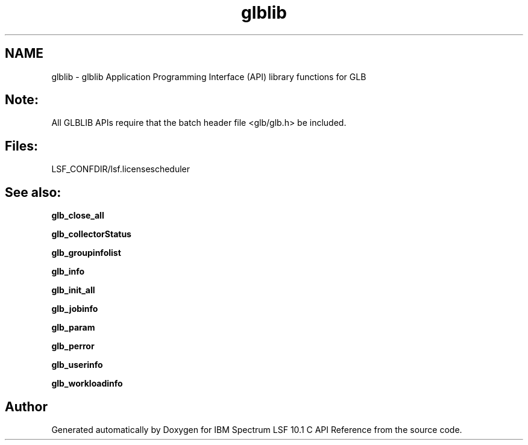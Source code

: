 .TH "glblib" 3 "10 Jun 2021" "Version 10.1" "IBM Spectrum LSF 10.1 C API Reference" \" -*- nroff -*-
.ad l
.nh
.SH NAME
glblib \- glblib 
Application Programming Interface (API) library functions for GLB
.PP
.SH "Note:"
.PP
All GLBLIB APIs require that the batch header file <glb/glb.h> be included.
.PP
.SH "Files:" 
.PP
LSF_CONFDIR/lsf.licensescheduler
.PP
.SH "See also:"
\fBglb_close_all\fP 
.PP
\fBglb_collectorStatus\fP 
.PP
\fBglb_groupinfolist\fP 
.PP
\fBglb_info\fP 
.PP
\fBglb_init_all\fP 
.PP
\fBglb_jobinfo\fP 
.PP
\fBglb_param\fP 
.PP
\fBglb_perror\fP 
.PP
\fBglb_userinfo\fP 
.PP
\fBglb_workloadinfo\fP 
.PP

.SH "Author"
.PP 
Generated automatically by Doxygen for IBM Spectrum LSF 10.1 C API Reference from the source code.
